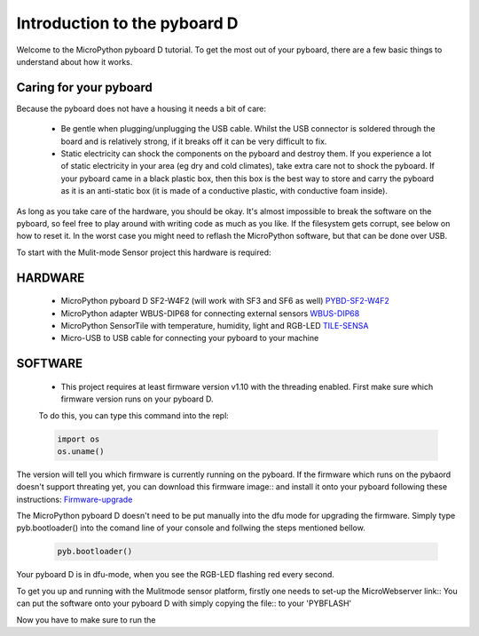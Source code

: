 Introduction to the pyboard D
=============================

Welcome to the MicroPython pyboard D tutorial.
To get the most out of your pyboard, there are a few basic things to
understand about how it works.

Caring for your pyboard
-----------------------

Because the pyboard does not have a housing it needs a bit of care:

  - Be gentle when plugging/unplugging the USB cable.  Whilst the USB connector
    is soldered through the board and is relatively strong, if it breaks off
    it can be very difficult to fix.

  - Static electricity can shock the components on the pyboard and destroy them.
    If you experience a lot of static electricity in your area (eg dry and cold
    climates), take extra care not to shock the pyboard.  If your pyboard came
    in a black plastic box, then this box is the best way to store and carry the
    pyboard as it is an anti-static box (it is made of a conductive plastic, with
    conductive foam inside).

As long as you take care of the hardware, you should be okay.  It's almost
impossible to break the software on the pyboard, so feel free to play around
with writing code as much as you like.  If the filesystem gets corrupt, see
below on how to reset it.  In the worst case you might need to reflash the
MicroPython software, but that can be done over USB.

To start with the Mulit-mode Sensor project this hardware is required:

HARDWARE
--------

  - MicroPython pyboard D SF2-W4F2 (will work with SF3 and SF6 as well) `PYBD-SF2-W4F2 <https://store.micropython.org/product/PYBD-SF2-W4F2>`_
  - MicroPython adapter WBUS-DIP68 for connecting external sensors `WBUS-DIP68 <https://store.micropython.org/product/WBUS-DIP68>`_
  - MicroPython SensorTile with temperature, humidity, light and RGB-LED `TILE-SENSA <https://store.micropython.org/product/TILE-SENSA>`_
  - Micro-USB to USB cable for connecting your pyboard to your machine
  
SOFTWARE
--------

  - This project requires at least firmware version v1.10 with the threading enabled. First make sure which firmware version runs on your pyboard D.
  To do this, you can type this command into the repl:
  
  .. code-block:: python

    import os
    os.uname()
    
The version will tell you which firmware is currently running on the pyboard.
If the firmware which runs on the pybaord doesn't support threating yet, you can download this firmware image:: and install it onto your
pyboard following these instructions: `Firmware-upgrade <https://github.com/micropython/micropython/wiki/Pyboard-Firmware-Update>`_
    
The MicroPython pyboard D doesn't need to be put manually into the dfu mode for upgrading the firmware.
Simply type pyb.bootloader() into the comand line of your console and follwing the steps mentioned bellow.

  .. code-block:: python
  
    pyb.bootloader()

Your pyboard D is in dfu-mode, when you see the RGB-LED flashing red every second.

To get you up and running with the Mulitmode sensor platform, firstly one needs to set-up the MicroWebserver link::
You can put the software onto your pyboard D with simply copying the file:: to your 'PYBFLASH'

Now you have to make sure to run the 
